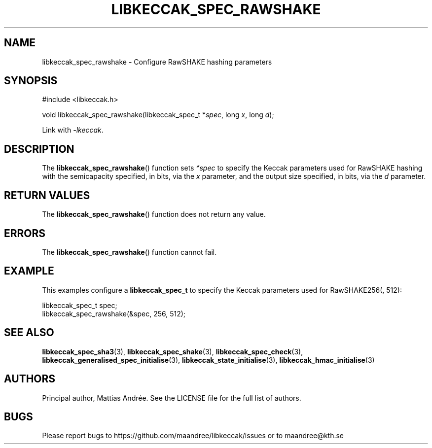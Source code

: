 .TH LIBKECCAK_SPEC_RAWSHAKE 3 LIBKECCAK-%VERSION%
.SH NAME
libkeccak_spec_rawshake - Configure RawSHAKE hashing parameters
.SH SYNOPSIS
.LP
.nf
#include <libkeccak.h>
.P
void libkeccak_spec_rawshake(libkeccak_spec_t *\fIspec\fP, long \fIx\fP, long \fId\fP);
.fi
.P
Link with \fI-lkeccak\fP.
.SH DESCRIPTION
The
.BR libkeccak_spec_rawshake ()
function sets \fI*spec\fP to specify the Keccak parameters
used for RawSHAKE hashing with the semicapacity specified,
in bits, via the \fIx\fP parameter, and the output size
specified, in bits, via the \fId\fP parameter.
.SH RETURN VALUES
The
.BR libkeccak_spec_rawshake ()
function does not return any value.
.SH ERRORS
The
.BR libkeccak_spec_rawshake ()
function cannot fail.
.SH EXAMPLE
This examples configure a \fBlibkeccak_spec_t\fP to specify
the Keccak parameters used for RawSHAKE256(, 512):
.LP
.nf
libkeccak_spec_t spec;
libkeccak_spec_rawshake(&spec, 256, 512);
.fi
.SH SEE ALSO
.BR libkeccak_spec_sha3 (3),
.BR libkeccak_spec_shake (3),
.BR libkeccak_spec_check (3),
.BR libkeccak_generalised_spec_initialise (3),
.BR libkeccak_state_initialise (3),
.BR libkeccak_hmac_initialise (3)
.SH AUTHORS
Principal author, Mattias Andrée.  See the LICENSE file for the full
list of authors.
.SH BUGS
Please report bugs to https://github.com/maandree/libkeccak/issues or to
maandree@kth.se
